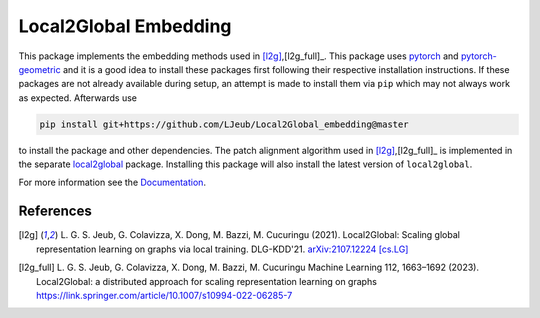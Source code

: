 Local2Global Embedding
------------------------

This package implements the embedding methods used in [l2g]_,[l2g_full]_. This package uses `pytorch <https://pytorch.org>`_ and `pytorch-geometric <https://github.com/rusty1s/pytorch_geometric>`_ and it is a good idea to install these packages first following their respective installation instructions. If these packages are not already available during setup, an attempt is made to install them via ``pip`` which may not always work as expected. Afterwards use

.. code-block:: bash

   pip install git+https://github.com/LJeub/Local2Global_embedding@master

to install the package and other dependencies. The patch alignment algorithm used in [l2g]_,[l2g_full]_ is implemented in the separate `local2global <https://github.com/LJeub/Local2Global>`_ package. Installing this package will also install the latest version of ``local2global``.

For more information see the `Documentation <https://ljeub.github.io/Local2Global_embedding/>`_.

References
+++++++++++

.. [l2g] L. G. S. Jeub, G. Colavizza, X. Dong, M. Bazzi, M. Cucuringu (2021).
          Local2Global: Scaling global representation learning on graphs via local training.
          DLG-KDD'21. `arXiv:2107.12224 [cs.LG] <https://arxiv.org/abs/2107.12224>`_

.. [l2g_full] L. G. S. Jeub, G. Colavizza, X. Dong, M. Bazzi, M. Cucuringu
               Machine Learning 112, 1663–1692 (2023).
               Local2Global: a distributed approach for scaling representation learning on graphs
               https://link.springer.com/article/10.1007/s10994-022-06285-7
